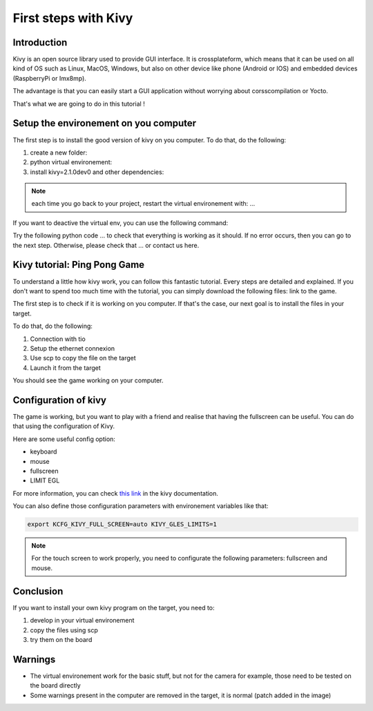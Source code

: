First steps with Kivy
=====================

Introduction
------------

Kivy is an open source library used to provide GUI interface. 
It is crossplateform, which means that it can be used on all kind of OS such as Linux, MacOS, Windows, but also on other device like phone (Android or IOS) and embedded devices (RaspberryPi or Imx8mp).

The advantage is that you can easily start a GUI application without worrying about corsscompilation or Yocto. 

That's what we are going to do in this tutorial !

Setup the environement on you computer
--------------------------------------

The first step is to install the good version of kivy on you computer. To do that, do the following:

#. create a new folder: 
#. python virtual environement: 
#. install kivy=2.1.0dev0 and other dependencies: 

.. We can put requirement.txt but not sure if it's a good idea ... Pretty sure it's a bad idea

.. note:: each time you go back to your project, restart the virtual environement with: ...

If you want to deactive the virtual env, you can use the following command: 

Try the following python code ... to check that everything is working as it should. If no error occurs, then you can go to the next step. 
Otherwise, please check that ... or contact us here. 

Kivy tutorial: Ping Pong Game
-----------------------------------------------

To understand a little how kivy work, you can follow this fantastic tutorial. Every steps are detailed and explained. 
If you don't want to spend too much time with the tutorial, you can simply download the following files: link to the game. 

The first step is to check if it is working on you computer. If that's the case, our next goal is to install the files in your target. 

To do that, do the following:

1. Connection with tio
2. Setup the ethernet connexion 
3. Use scp to copy the file on the target
4. Launch it from the target 

You should see the game working on your computer. 

Configuration of kivy
----------------------

The game is working, but you want to play with a friend and realise that having the fullscreen can be useful.
You can do that using the configuration of Kivy. 

Here are some useful config option:

- keyboard 
- mouse
- fullscreen 
- LIMIT EGL

.. Add that to the `.kivy/config.ini` file part input:
.. ```
.. mouse = mouse,disable_on_activity
.. ```

.. To make everything work: 
.. - KIVY_FULL_SCREEN=auto
.. - KIVY_GLES_LIMITS=1 

For more information, you can check `this link <https://kivy.org/doc/stable/api-kivy.config.html>`_ in the kivy documentation. 

You can also define those configuration parameters with environement variables like that: 

.. code-block:: bash

    export KCFG_KIVY_FULL_SCREEN=auto KIVY_GLES_LIMITS=1

.. note:: For the touch screen to work properly, you need to configurate the following parameters: fullscreen and mouse.

Conclusion
-----------

If you want to install your own kivy program on the target, you need to:

#. develop in your virtual environement
#. copy the files using scp 
#. try them on the board

Warnings
--------

- The virtual environement work for the basic stuff, but not for the camera for example, those need to be tested on the board directly 
- Some warnings present in the computer are removed in the target, it is normal (patch added in the image)